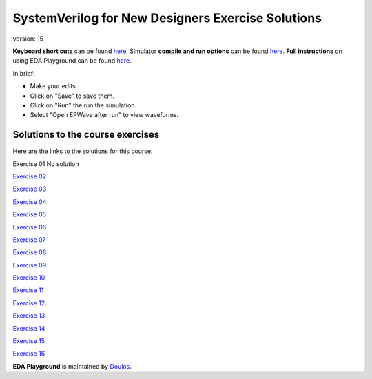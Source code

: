 ##################################################
SystemVerilog for New Designers Exercise Solutions
##################################################

version: 15

**Keyboard short cuts** can be found `here <http://eda-playground.readthedocs.org/en/latest/edaplayground_shortcuts.html>`_. Simulator **compile and run options** can be found `here <http://eda-playground.readthedocs.org/en/latest/compile_run_options.html>`_. **Full instructions** on using EDA Playground can be found `here <http://eda-playground.readthedocs.org/en/latest/>`_.

In brief:

* Make your edits

* Click on "Save" to save them.

* Click on "Run" the run the simulation.

* Select "Open EPWave after run" to view waveforms.


*********************************
Solutions to the course exercises
*********************************

Here are the links to the solutions for this course:

Exercise 01	No solution

`Exercise 02	<https://courses.edaplayground.com/x/kh8F>`_

`Exercise 03	<https://courses.edaplayground.com/x/D6_C>`_

`Exercise 04	<https://courses.edaplayground.com/x/hhGe>`_

`Exercise 05	<https://courses.edaplayground.com/x/pdqu>`_

`Exercise 06	<https://courses.edaplayground.com/x/kR7y>`_

`Exercise 07	<https://courses.edaplayground.com/x/fZ7V>`_

`Exercise 08	<https://courses.edaplayground.com/x/QfEX>`_

`Exercise 09	<https://courses.edaplayground.com/x/JVjS>`_

`Exercise 10	<https://courses.edaplayground.com/x/npAM>`_

`Exercise 11	<https://courses.edaplayground.com/x/Fzsi>`_

`Exercise 12	<https://courses.edaplayground.com/x/MRZD>`_

`Exercise 13	<https://courses.edaplayground.com/x/jByi>`_

`Exercise 14	<https://courses.edaplayground.com/x/KyV8>`_

`Exercise 15	<https://courses.edaplayground.com/x/D6i4>`_

`Exercise 16	<https://courses.edaplayground.com/x/5KJM>`_


**EDA Playground** is maintained by `Doulos <http://www.doulos.com>`_.
